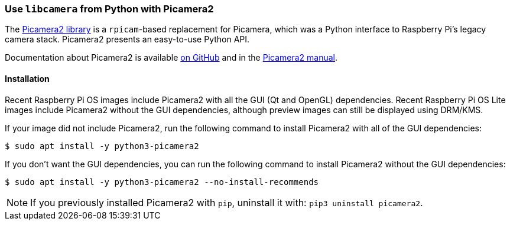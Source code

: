 [[picamera2]]
=== Use `libcamera` from Python with Picamera2

The https://github.com/raspberrypi/picamera2[Picamera2 library] is a `rpicam`-based replacement for Picamera, which was a Python interface to Raspberry Pi's legacy camera stack. Picamera2 presents an easy-to-use Python API.

Documentation about Picamera2 is available https://github.com/raspberrypi/picamera2[on GitHub] and in the https://datasheets.raspberrypi.com/camera/picamera2-manual.pdf[Picamera2 manual].

==== Installation

Recent Raspberry Pi OS images include Picamera2 with all the GUI (Qt and OpenGL) dependencies. Recent Raspberry Pi OS Lite images include Picamera2 without the GUI dependencies, although preview images can still be displayed using DRM/KMS.

If your image did not include Picamera2, run the following command to install Picamera2 with all of the GUI dependencies:

[source,console]
----
$ sudo apt install -y python3-picamera2
----

If you don't want the GUI dependencies, you can run the following command to install Picamera2 without the GUI dependencies:

[source,console]
----
$ sudo apt install -y python3-picamera2 --no-install-recommends
----

NOTE: If you previously installed Picamera2 with `pip`, uninstall it with: `pip3 uninstall picamera2`.
